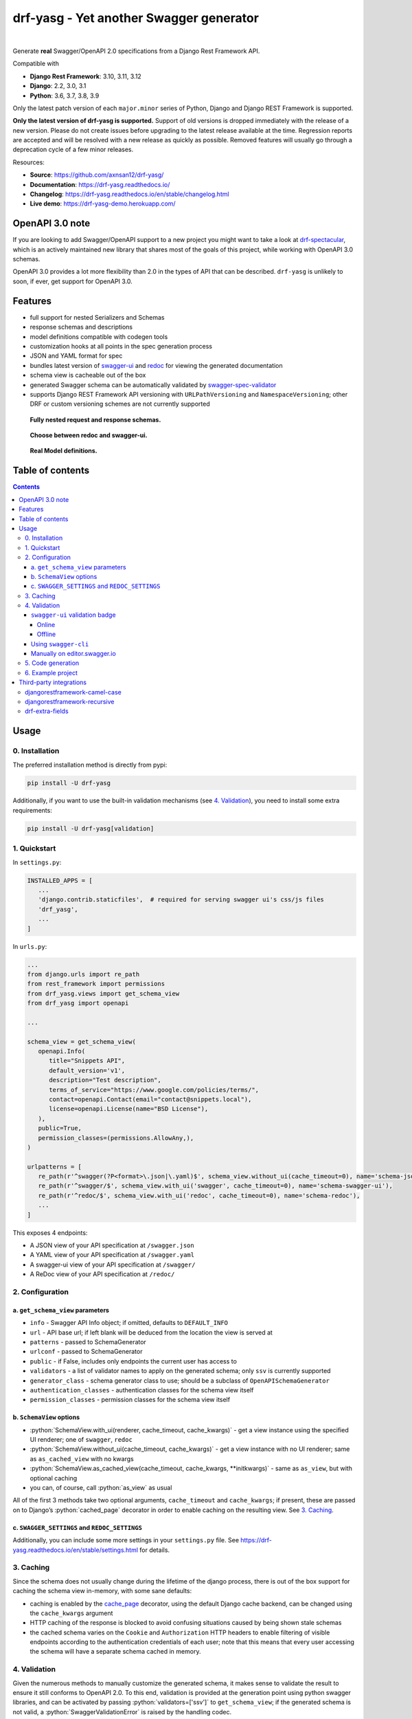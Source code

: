 .. role:: python(code)
   :language: python

########################################
drf-yasg - Yet another Swagger generator
########################################

|actions| |nbsp| |codecov| |nbsp| |rtd-badge| |nbsp| |pypi-version|

Generate **real** Swagger/OpenAPI 2.0 specifications from a Django Rest Framework API.

Compatible with

- **Django Rest Framework**: 3.10, 3.11, 3.12
- **Django**: 2.2, 3.0, 3.1
- **Python**: 3.6, 3.7, 3.8, 3.9

Only the latest patch version of each ``major.minor`` series of Python, Django and Django REST Framework is supported.

**Only the latest version of drf-yasg is supported.** Support of old versions is dropped immediately with the release
of a new version. Please do not create issues before upgrading to the latest release available at the time. Regression
reports are accepted and will be resolved with a new release as quickly as possible. Removed features will usually go
through a deprecation cycle of a few minor releases.

Resources:

* **Source**: https://github.com/axnsan12/drf-yasg/
* **Documentation**: https://drf-yasg.readthedocs.io/
* **Changelog**: https://drf-yasg.readthedocs.io/en/stable/changelog.html
* **Live demo**: https://drf-yasg-demo.herokuapp.com/

|heroku-button|


****************
OpenAPI 3.0 note
****************

If you are looking to add Swagger/OpenAPI support to a new project you might want to take a look at
`drf-spectacular <https://github.com/tfranzel/drf-spectacular>`_, which is an actively maintained new library that
shares most of the goals of this project, while working with OpenAPI 3.0 schemas.

OpenAPI 3.0 provides a lot more flexibility than 2.0 in the types of API that can be described.
``drf-yasg`` is unlikely to soon, if ever, get support for OpenAPI 3.0.


********
Features
********

- full support for nested Serializers and Schemas
- response schemas and descriptions
- model definitions compatible with codegen tools
- customization hooks at all points in the spec generation process
- JSON and YAML format for spec
- bundles latest version of
  `swagger-ui <https://github.com/swagger-api/swagger-ui>`_ and
  `redoc <https://github.com/Rebilly/ReDoc>`_ for viewing the generated documentation
- schema view is cacheable out of the box
- generated Swagger schema can be automatically validated by
  `swagger-spec-validator <https://github.com/Yelp/swagger_spec_validator>`_
- supports Django REST Framework API versioning with ``URLPathVersioning`` and ``NamespaceVersioning``; other DRF
  or custom versioning schemes are not currently supported

.. figure:: https://raw.githubusercontent.com/axnsan12/drf-yasg/1.0.2/screenshots/redoc-nested-response.png
   :width: 100%
   :figwidth: image
   :alt: redoc screenshot

   **Fully nested request and response schemas.**

.. figure:: https://raw.githubusercontent.com/axnsan12/drf-yasg/1.0.2/screenshots/swagger-ui-list.png
   :width: 100%
   :figwidth: image
   :alt: swagger-ui screenshot

   **Choose between redoc and swagger-ui.**

.. figure:: https://raw.githubusercontent.com/axnsan12/drf-yasg/1.0.2/screenshots/swagger-ui-models.png
   :width: 100%
   :figwidth: image
   :alt: model definitions screenshot

   **Real Model definitions.**


*****************
Table of contents
*****************

.. contents::
   :depth: 4

*****
Usage
*****

0. Installation
===============

The preferred installation method is directly from pypi:

.. code:: console

   pip install -U drf-yasg

Additionally, if you want to use the built-in validation mechanisms (see `4. Validation`_), you need to install
some extra requirements:

.. code:: console

   pip install -U drf-yasg[validation]

.. _readme-quickstart:

1. Quickstart
=============

In ``settings.py``:

.. code:: python

   INSTALLED_APPS = [
      ...
      'django.contrib.staticfiles',  # required for serving swagger ui's css/js files
      'drf_yasg',
      ...
   ]

In ``urls.py``:

.. code:: python

   ...
   from django.urls import re_path
   from rest_framework import permissions
   from drf_yasg.views import get_schema_view
   from drf_yasg import openapi

   ...

   schema_view = get_schema_view(
      openapi.Info(
         title="Snippets API",
         default_version='v1',
         description="Test description",
         terms_of_service="https://www.google.com/policies/terms/",
         contact=openapi.Contact(email="contact@snippets.local"),
         license=openapi.License(name="BSD License"),
      ),
      public=True,
      permission_classes=(permissions.AllowAny,),
   )

   urlpatterns = [
      re_path(r'^swagger(?P<format>\.json|\.yaml)$', schema_view.without_ui(cache_timeout=0), name='schema-json'),
      re_path(r'^swagger/$', schema_view.with_ui('swagger', cache_timeout=0), name='schema-swagger-ui'),
      re_path(r'^redoc/$', schema_view.with_ui('redoc', cache_timeout=0), name='schema-redoc'),
      ...
   ]

This exposes 4 endpoints:

* A JSON view of your API specification at ``/swagger.json``
* A YAML view of your API specification at ``/swagger.yaml``
* A swagger-ui view of your API specification at ``/swagger/``
* A ReDoc view of your API specification at ``/redoc/``

2. Configuration
================

---------------------------------
a. ``get_schema_view`` parameters
---------------------------------

- ``info`` - Swagger API Info object; if omitted, defaults to ``DEFAULT_INFO``
- ``url`` - API base url; if left blank will be deduced from the location the view is served at
- ``patterns`` - passed to SchemaGenerator
- ``urlconf`` - passed to SchemaGenerator
- ``public`` - if False, includes only endpoints the current user has access to
- ``validators`` - a list of validator names to apply on the generated schema; only ``ssv`` is currently supported
- ``generator_class`` - schema generator class to use; should be a subclass of ``OpenAPISchemaGenerator``
- ``authentication_classes`` - authentication classes for the schema view itself
- ``permission_classes`` - permission classes for the schema view itself

-------------------------------
b. ``SchemaView`` options
-------------------------------

-  :python:`SchemaView.with_ui(renderer, cache_timeout, cache_kwargs)` - get a view instance using the
   specified UI renderer; one of ``swagger``, ``redoc``
-  :python:`SchemaView.without_ui(cache_timeout, cache_kwargs)` - get a view instance with no UI renderer;
   same as ``as_cached_view`` with no kwargs
-  :python:`SchemaView.as_cached_view(cache_timeout, cache_kwargs, **initkwargs)` - same as ``as_view``,
   but with optional caching
-  you can, of course, call :python:`as_view` as usual

All of the first 3 methods take two optional arguments, ``cache_timeout`` and ``cache_kwargs``; if present,
these are passed on to Django’s :python:`cached_page` decorator in order to enable caching on the resulting view.
See `3. Caching`_.

----------------------------------------------
c. ``SWAGGER_SETTINGS`` and ``REDOC_SETTINGS``
----------------------------------------------

Additionally, you can include some more settings in your ``settings.py`` file.
See https://drf-yasg.readthedocs.io/en/stable/settings.html for details.


3. Caching
==========

Since the schema does not usually change during the lifetime of the django process, there is out of the box support for
caching the schema view in-memory, with some sane defaults:

* caching is enabled by the `cache_page <https://docs.djangoproject.com/en/1.11/topics/cache/#the-per-view-cache>`__
  decorator, using the default Django cache backend, can be changed using the ``cache_kwargs`` argument
* HTTP caching of the response is blocked to avoid confusing situations caused by being shown stale schemas
* the cached schema varies on the ``Cookie`` and ``Authorization`` HTTP headers to enable filtering of visible endpoints
  according to the authentication credentials of each user; note that this means that every user accessing the schema
  will have a separate schema cached in memory.

4. Validation
=============

Given the numerous methods to manually customize the generated schema, it makes sense to validate the result to ensure
it still conforms to OpenAPI 2.0. To this end, validation is provided at the generation point using python swagger
libraries, and can be activated by passing :python:`validators=['ssv']` to ``get_schema_view``; if the generated
schema is not valid, a :python:`SwaggerValidationError` is raised by the handling codec.

**Warning:** This internal validation can slow down your server.
Caching can mitigate the speed impact of validation.

The provided validation will catch syntactic errors, but more subtle violations of the spec might slip by them. To
ensure compatibility with code generation tools, it is recommended to also employ one or more of the following methods:

-------------------------------
``swagger-ui`` validation badge
-------------------------------

Online
^^^^^^

If your schema is publicly accessible, `swagger-ui` will automatically validate it against the official swagger
online validator and display the result in the bottom-right validation badge.

Offline
^^^^^^^

If your schema is not accessible from the internet, you can run a local copy of
`swagger-validator <https://hub.docker.com/r/swaggerapi/swagger-validator/>`_ and set the ``VALIDATOR_URL`` accordingly:

.. code:: python

    SWAGGER_SETTINGS = {
        ...
        'VALIDATOR_URL': 'http://localhost:8189',
        ...
    }

.. code:: console

    $ docker run --name swagger-validator -d -p 8189:8080 --add-host test.local:10.0.75.1 swaggerapi/swagger-validator
    84dabd52ba967c32ae6b660934fa6a429ca6bc9e594d56e822a858b57039c8a2
    $ curl http://localhost:8189/debug?url=http://test.local:8002/swagger/?format=openapi
    {}

---------------------
Using ``swagger-cli``
---------------------

https://www.npmjs.com/package/swagger-cli

.. code:: console

    $ npm install -g swagger-cli
    [...]
    $ swagger-cli validate http://test.local:8002/swagger.yaml
    http://test.local:8002/swagger.yaml is valid

--------------------------------------------------------------
Manually on `editor.swagger.io <https://editor.swagger.io/>`__
--------------------------------------------------------------

Importing the generated spec into https://editor.swagger.io/ will automatically trigger validation on it.
This method is currently the only way to get both syntactic and semantic validation on your specification.
The other validators only provide JSON schema-level validation, but miss things like duplicate operation names,
improper content types, etc

5. Code generation
==================

You can use the specification outputted by this library together with
`swagger-codegen <https://github.com/swagger-api/swagger-codegen>`_ to generate client code in your language of choice:

.. code:: console

   $ docker run --rm -v ${PWD}:/local swaggerapi/swagger-codegen-cli generate -i /local/tests/reference.yaml -l javascript -o /local/.codegen/js

See the github page linked above for more details.

.. _readme-testproj:

6. Example project
==================

For additional usage examples, you can take a look at the test project in the ``testproj`` directory:

.. code:: console

   $ git clone https://github.com/axnsan12/drf-yasg.git
   $ cd drf-yasg
   $ virtualenv venv
   $ source venv/bin/activate
   (venv) $ cd testproj
   (venv) $ python -m pip install -U pip setuptools
   (venv) $ pip install -U -r requirements.txt
   (venv) $ python manage.py migrate
   (venv) $ python manage.py runserver
   (venv) $ firefox localhost:8000/swagger/

************************
Third-party integrations
************************

djangorestframework-camel-case
===============================

Integration with `djangorestframework-camel-case <https://github.com/vbabiy/djangorestframework-camel-case>`_ is
provided out of the box - if you have ``djangorestframework-camel-case`` installed and your ``APIView`` uses
``CamelCaseJSONParser`` or ``CamelCaseJSONRenderer``, all property names will be converted to *camelCase* by default.

djangorestframework-recursive
===============================

Integration with `djangorestframework-recursive <https://github.com/heywbj/django-rest-framework-recursive>`_ is
provided out of the box - if you have ``djangorestframework-recursive`` installed.

.. |actions| image:: https://img.shields.io/github/workflow/status/axnsan12/drf-yasg/Review
   :target: https://github.com/axnsan12/drf-yasg/actions
   :alt: GitHub Workflow Status

.. |codecov| image:: https://img.shields.io/codecov/c/github/axnsan12/drf-yasg/master.svg
   :target: https://codecov.io/gh/axnsan12/drf-yasg
   :alt: Codecov

.. |pypi-version| image:: https://img.shields.io/pypi/v/drf-yasg.svg
   :target: https://pypi.org/project/drf-yasg/
   :alt: PyPI

.. |rtd-badge| image:: https://img.shields.io/readthedocs/drf-yasg.svg
   :target: https://drf-yasg.readthedocs.io/
   :alt: ReadTheDocs

.. |heroku-button| image:: https://www.herokucdn.com/deploy/button.svg
   :target: https://heroku.com/deploy?template=https://github.com/axnsan12/drf-yasg
   :alt: Heroku deploy button

.. |nbsp| unicode:: 0xA0
   :trim:

drf-extra-fields
=================

Integration with `drf-extra-fields <https://github.com/Hipo/drf-extra-fields>`_ has a problem with Base64 fields. 
The drf-yasg will generate Base64 file or image fields as Readonly and not required. Here is a workaround code
for display the Base64 fields correctly.

.. code:: python

  class PDFBase64FileField(Base64FileField):
      ALLOWED_TYPES = ['pdf']
  
      class Meta:
          swagger_schema_fields = {
              'type': 'string',
              'title': 'File Content',
              'description': 'Content of the file base64 encoded',
              'read_only': False  # <-- FIX
          }
  
      def get_file_extension(self, filename, decoded_file):
          try:
              PyPDF2.PdfFileReader(io.BytesIO(decoded_file))
          except PyPDF2.utils.PdfReadError as e:
              logger.warning(e)
          else:
              return 'pdf'

